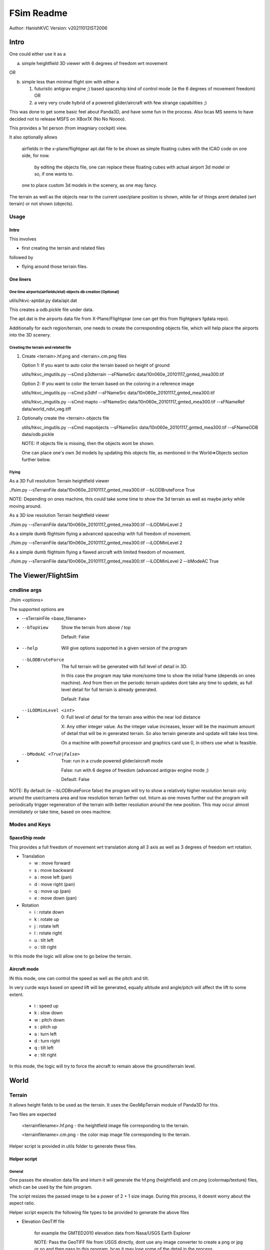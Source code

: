 ##############
FSim Readme
##############
Author: HanishKVC
Version: v20211012IST2006

Intro
########

One could either use it as a

a) simple heightfield 3D viewer with 6 degrees of freedom wrt movement

OR

b) simple less than minimal flight sim with either a

   1) futuristic antigrav engine ;) based spaceship kind of control mode (ie the 6 degrees of movement freedom) OR

   2) a very very crude hybrid of a powered glider/aircraft with few strange capabilities ;)

This was done to get some basic feel about Panda3D, and have some fun in the process.
Also bcas MS seems to have decided not to release MSFS on XBox1X (No No Noooo).

This provides a 1st person (from imagniary cockpit) view.

It also optionally allows

   airfields in the x-plane/flightgear apt.dat file to be shown as simple floating cubes with the ICAO code on one side, for now.

      by editing the objects file, one can replace these floating cubes with actual airport 3d model or so, if one wants to.

   one to place custom 3d models in the scenery, as one may fancy.

The terrain as well as the objects near to the current user/plane position is shown, while far of things arent detailed (wrt terrain) or not shown (objects).


Usage
=======

Intro
-------

This involves

* first creating the terrain and related files

followed by

* flying around those terrain files.


One liners
--------------

One time airports(airfields/etal) objects db creation [Optional]
~~~~~~~~~~~~~~~~~~~~~~~~~~~~~~~~~~~~~~~~~~~~~~~~~~~~~~~~~~~~~~~~~~~

utils/hkvc-aptdat.py data/apt.dat

This creates a odb.pickle file under data.

The apt.dat is the airports data file from X-Plane/Flightgear (one can get this from flightgears fgdata repo).

Additionally for each region/terrain, one needs to create the corresponding objects file,
which will help place the airports into the 3D scenery.


Creating the terrain and related file
~~~~~~~~~~~~~~~~~~~~~~~~~~~~~~~~~~~~~~~~

1. Create <terrain>.hf.png and <terrain>.cm.png files

   Option 1: If you want to auto color the terrain based on height of ground

   utils/hkvc_imgutils.py --sCmd p3dterrain --sFNameSrc data/10n060e_20101117_gmted_mea300.tif

   Option 2: If you want to color the terrain based on the coloring in a reference image

   utils/hkvc_imgutils.py --sCmd p3dhf --sFNameSrc data/10n060e_20101117_gmted_mea300.tif

   utils/hkvc_imgutils.py --sCmd mapto --sFNameSrc data/10n060e_20101117_gmted_mea300.tif --sFNameRef data/world_ndvi_veg.tiff

2. Optionally create the <terrain>.objects file

   utils/hkvc_imgutils.py --sCmd mapobjects --sFNameSrc data/10n060e_20101117_gmted_mea300.tif --sFNameODB data/odb.pickle

   NOTE: If objects file is missing, then the objects wont be shown.

   One can place one's own 3d models by updating this objects file, as mentioned in the World=>Objects section further below.


Flying
~~~~~~~~

As a 3D Full resolution Terrain heightfield viewer

./fsim.py --sTerrainFile data/10n060e_20101117_gmted_mea300.tif --bLODBruteForce True

NOTE: Depending on ones machine, this could take some time to show the 3d terrain as well as maybe jerky while moving around.

As a 3D low resolution Terrain heightfield viewer

./fsim.py --sTerrainFile data/10n060e_20101117_gmted_mea300.tif --iLODMinLevel 2

As a simple dumb flightsim flying a advanced spaceship with full freedom of movement.

./fsim.py --sTerrainFile data/10n060e_20101117_gmted_mea300.tif --iLODMinLevel 2

As a simple dumb flightsim flying a flawed aircraft with limited freedom of movement.

./fsim.py --sTerrainFile data/10n060e_20101117_gmted_mea300.tif --iLODMinLevel 2 --bModeAC True



The Viewer/FlightSim
######################


cmdline args
==============

./fsim <options>

The supported options are

* --sTerrainFile <base_filename>

* --bTopView

   Show the terrain from above / top

   Default: False

* --help

   Will give options supported in a given version of the program

* --bLODBruteForce

   The full terrain will be generated with full level of detail in 3D.

   In this case the program may take more/some time to show the initial frame (depends on ones machine). And from then on
   the periodic terrain updates dont take any time to update, as full level detail for full terrain is already generated.

   Default: False

* --iLODMinLevel <int>

   0: Full level of detail for the terrain area within the near lod distance

   X: Any other integer value. As the integer value increases, lesser will be the maximum amount of detail that will be in generated terrain. So also terrain generate and update will take less time.

   On a machine with powerfull processor and graphics card use 0, in others use what is feasible.

* --bModeAC <True|False>

   True: run in a crude powered glider/aircraft mode

   False: run with 6 degree of freedom (advanced antigrav engine mode ;)

   Default: False


NOTE: By default (ie --bLODBruteForce false) the program will try to show a relatively higher resolution terrain only around the user/camera area
and low resolution terrain farther out. Inturn as one moves further out the program will periodically trigger regeneration of the terrain with
better resolution around the new position. This may occur almost immidiately or take time, based on ones machine.


Modes and Keys
================

SpaceShip mode
----------------

This provides a full freedom of movement wrt translation along all 3 axis as well as 3 degrees of freedom wrt rotation.

* Translation

  + w : move forward

  + s : move backward

  + a : move left (pan)

  + d : move right (pan)

  + q : move up (pan)

  + e : move down (pan)

* Rotation

  + i : rotate down

  + k : rotate up

  + j : rotate left

  + l : rotate right

  + u : tilt left

  + o : tilt right


In this mode the logic will allow one to go below the terrain.


Aircraft mode
---------------

IN this mode, one can control the speed as well as the pitch and tilt.

In very curde ways based on speed lift will be generated, equally altitude and angle/pitch will affect the lift to some extent.

   + i : speed up

   + k : slow down

   + w : pitch down

   + s : pitch up

   + a : turn left

   + d : turn right

   + q : tilt left

   + e : tilt right

In this mode, the logic will try to force the aircraft to remain above the ground/terrain level.


World
#######

Terrain
==========

It allows height fields to be used as the terrain. It uses the GeoMipTerrain module of Panda3D for this.

Two files are expected

   <terrainfilename>.hf.png - the heightfield image file corresponding to the terrain.

   <terrainfilename>.cm.png - the color map image file corresponding to the terrain.

Helper script is provided in utils folder to generate these files.


Helper script
--------------

General
~~~~~~~~~~

One passes the elevation data file and inturn it will generate the hf.png (heightfield) and cm.png (colormap/texture) files, which can be used by the fsim program.

The script resizes the passed image to be a power of 2 + 1 size image. During this process, it doesnt worry about the aspect ratio.

Helper script expects the following file types to be provided to generate the above files

* Elevation GeoTiff file

   for example the GMTED2010 elevation data from Nasa/USGS Earth Explorer

   NOTE: Pass the GeoTIFF file from USGS directly, dont use any image converter to create a png or jpg or so and then pass to this program,
   bcas it may lose some of the detail in the process.

* Reference colormap file

   This is optional, required only if one wants a preexisting coloring for the terrain to be used.

   for example if one is interested in having say the vegetation based coloring for the terrain,
   then one could pass the world vegetation GeoTiff file from Nasa/USGS/...


ColorMap/Texture file
~~~~~~~~~~~~~~~~~~~~~~~

The color map file generated by the helper script, could be either based on

a) color decided based on height/elevation (color/gray intensity ie value in elevation file given) at each location in the terrain.

   This is the default. The elevation data is divided into 4 bands

   * L0: -ve to 0 levels map to blue (corresponding to sea level in a way)

   * L1: InBetween lower part (0 to +20%) would be green (corresponding to normal ground and small hills)

   * L2: InBetween higher part (+20% to +40%) would be reddish brown or so (corresponding to tall hills and so)

   * L3: high altitude level (above +40%) would be white (corresponding to snow peaks in a way).

   The p3dterrain and hf2cm commands of the helper script handle this.

   Have forgotten the nitty gritty of how things evolved over the last few days now ;(, so need to check once again, but potentially

   If one directly calls hf2cm, then the elevation levels are handled in a absolute manner, so this would potentially map to
   sea level and below, ground and small hills, tall hill parts, snow peaks +

   However if one triggers this as part of p3dterrain command, then the elevation levels are handled in a relative to itself manner.
   In which case the height range in the image will be divided into 4 bands and colored accordingly. Which means that even a region
   with only high altitudes may also show all the 4 coloring as the case may be.


b) color based on color at same geographic position in a reference image.

   This could for example be used to color the terrain based on vegetation GeoTiff file from NASA/USGS/...

   The reference image passed needs to contain the geographic region co-ordinates corresponding to the elevation file passed.

   For this both the heightfield/elevation file as well as the reference image need to be GeoTiff images, so that the helper script
   can try to map the heightfield file to its corresponding location in the reference image.

   The mapto command of the helper script helps with this.


Objects
=========

To add custom objects to the scene, you need to do the following in the corresponding <terrain>.objects file

Specify the model to use and its path using the following format

   [ modelpath, modelref, the_model_path ]

   modelpath: it is the keyword.

   modelref: any word (a textstring) that one wants to use to ref to the model later.

   the_model_path: the path of the 3d model egg file.

   ex: [ modelpath, teapot, models/teapot ]

Once a model has been specified in the objects file by using the modelpath directive as mentioned above,
it can be placed anywhere any number of times in the corresponding terrain, using the following syntax

   [ x1, y1, name1, modelrefA ]

   [ x2, y2, name2, modelrefB ]

   [ x3, y3, name3, modelrefA ]

   NOTE: the name (i.e name1, name2, ...) needs to be unique.

   WIth this the specified model (using modelref) will be placed at the specified x,y position in the 3d world.

